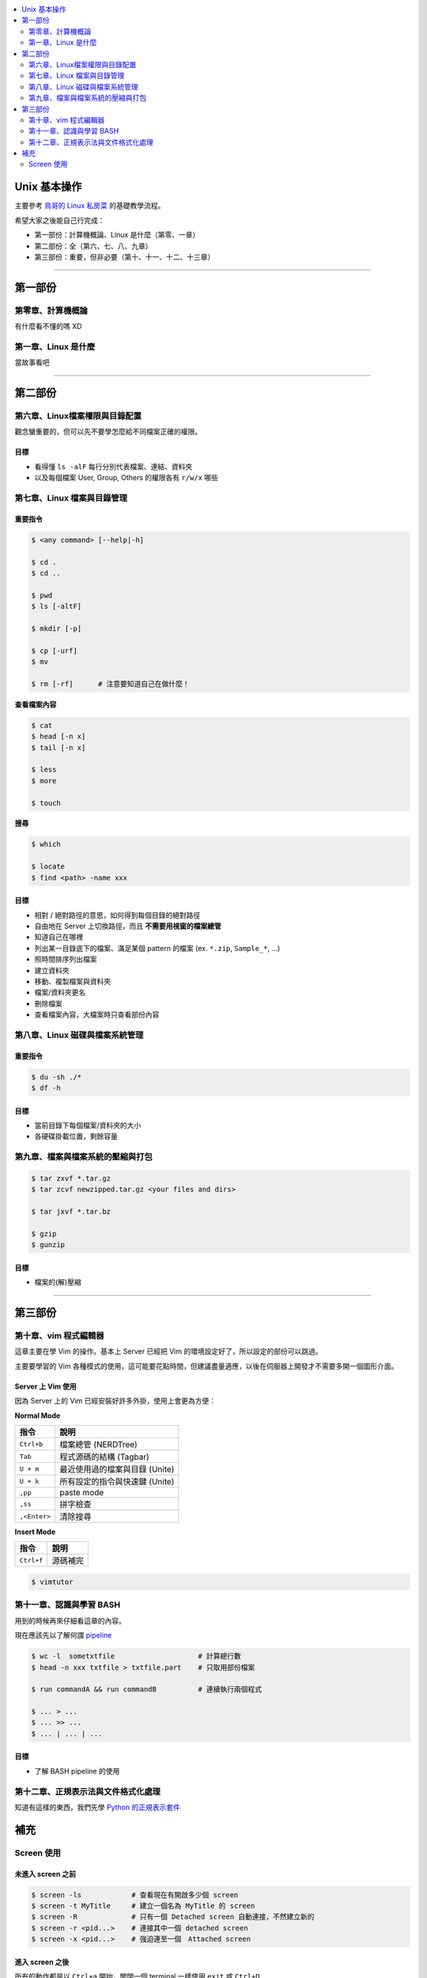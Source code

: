 .. contents::
    :local:
    :depth: 2
    :backlinks: none


#############
Unix 基本操作
#############

主要參考 `鳥哥的 Linux 私房菜`__ 的基礎教學流程。

希望大家之後能自己行完成：

- 第一部份：計算機概論、Linux 是什麼（第零、一章）
- 第二部份：全（第六、七、八、九章）
- 第三部份：重要，但非必要（第十、十一、十二、十三章）

__ http://linux.vbird.org/linux_basic/

----

########
第一部份
########

第零章、計算機概論
==================

有什麼看不懂的嗎 XD


第一章、Linux 是什麼
====================

當故事看吧

----

########
第二部份
########

第六章、Linux檔案權限與目錄配置
===============================

觀念蠻重要的，但可以先不要學怎麼給不同檔案正確的權限。

目標
----

- 看得懂 ``ls -alF`` 每行分別代表檔案、連結、資料夾
- 以及每個檔案 User, Group, Others 的權限各有 ``r/w/x`` 哪些


第七章、Linux 檔案與目錄管理
============================

重要指令
--------

.. code-block:: bash

    $ <any command> [--help|-h]

    $ cd .
    $ cd ..

    $ pwd
    $ ls [-altF]

    $ mkdir [-p]

    $ cp [-urf] 
    $ mv

    $ rm [-rf]      # 注意要知道自己在做什麼！


**查看檔案內容**

.. code-block:: bash

    $ cat
    $ head [-n x]
    $ tail [-n x]

    $ less
    $ more

    $ touch

**搜尋**

.. code-block:: bash

    $ which

    $ locate
    $ find <path> -name xxx

目標
----

- 相對 / 絕對路徑的意思，如何得到每個目錄的絕對路徑
- 自由地在 Server 上切換路徑，而且 **不需要用視窗的檔案總管**
- 知道自己在哪裡
- 列出某一目錄底下的檔案、滿足某個 pattern 的檔案 (ex. ``*.zip``, ``Sample_*``, ...)
- 照時間排序列出檔案

- 建立資料夾
- 移動、複製檔案與資料夾
- 檔案/資料夾更名
- 刪除檔案

- 查看檔案內容，大檔案時只查看部份內容


第八章、Linux 磁碟與檔案系統管理
================================

重要指令
--------

.. code-block:: bash

    $ du -sh ./*
    $ df -h

目標
----

- 當前目錄下每個檔案/資料夾的大小
- 各硬碟掛載位置，剩餘容量


第九章、檔案與檔案系統的壓縮與打包
==================================

.. code-block:: bash

    $ tar zxvf *.tar.gz
    $ tar zcvf newzipped.tar.gz <your files and dirs>

    $ tar jxvf *.tar.bz

    $ gzip
    $ gunzip

目標
----

- 檔案的(解)壓縮

----

########
第三部份
########

第十章、vim 程式編輯器
======================

這章主要在學 Vim 的操作。基本上 Server 已經把 Vim 的環境設定好了，所以設定的部份可以跳過。

主要要學習的 Vim 各種模式的使用，這可能要花點時間，但建議盡量適應，以後在伺服器上開發才不需要多開一個圖形介面。

Server 上 Vim 使用
------------------

因為 Server 上的 Vim 已經安裝好許多外掛，使用上會更為方便：

**Normal Mode**

==============   ===============================
     指令                    說明
==============   ===============================
  ``Ctrl+b``     檔案總管 (NERDTree)
  ``Tab``        程式源碼的結構 (Tagbar)
  ``U + m``      最近使用過的檔案與目錄 (Unite)
  ``U + k``      所有設定的指令與快速鍵 (Unite)
  ``,pp``        paste mode
  ``,ss``        拼字檢查 
 ``,<Enter>``    清除搜尋
==============   =============================== 


**Insert Mode**

==============   ===============================
     指令                    說明
==============   ===============================
 ``Ctrl+f``      源碼補完
==============   =============================== 


.. code-block:: bash

    $ vimtutor


第十一章、認識與學習 BASH 
=========================

用到的時候再來仔細看這章的內容。

現在應該先以了解何謂 `pipeline`__

__ http://linux.vbird.org/linux_basic/0320bash.php#pipe

.. code-block:: bash

    $ wc -l  sometxtfile                    # 計算總行數
    $ head -n xxx txtfile > txtfile.part    # 只取用部份檔案

    $ run commandA && run commandB          # 連續執行兩個程式

    $ ... > ...
    $ ... >> ...
    $ ... | ... | ...

目標
----

- 了解 BASH pipeline 的使用


第十二章、正規表示法與文件格式化處理
====================================

知道有這樣的東西，我們先學 `Python 的正規表示套件`__

__ http://docs.python.org/3/library/re.html


####
補充
####

Screen 使用
===========

未進入 screen 之前
------------------

.. code-block:: bash

    $ screen -ls            # 查看現在有開啟多少個 screen
    $ screen -t MyTitle     # 建立一個名為 MyTitle 的 screen
    $ screen -R             # 只有一個 Detached screen 自動連接，不然建立新的
    $ screen -r <pid...>    # 連接其中一個 detached screen
    $ screen -x <pid...>    # 強迫連至一個　Attached screen


進入 screen 之後
----------------

所有的動作都是以 ``Ctrl+a`` 開始，關閉一個 terminal 一樣使用 ``exit`` 或 ``Ctrl+D``

======  ======
 指令    功能
======  ======
 ``c``   增加一個新的 terminal
 ``d``   detach 當前的 screen
 ``"``   查看現在的 screen 所有的 terminal 並切換
 ``[``   加上下、 ``Ctrl+U/F`` 可以瀏覽先前 terminal 的內容 
 ``a``   切換至最近開啟的一個 terminal
======  ======
